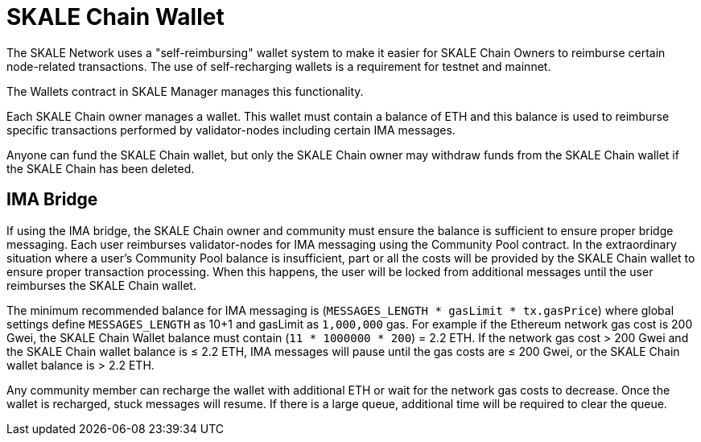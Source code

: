 = SKALE Chain Wallet

The SKALE Network uses a "self-reimbursing" wallet system to make it easier for SKALE Chain Owners to reimburse certain node-related transactions. The use of self-recharging wallets is a requirement for testnet and mainnet.

The Wallets contract in SKALE Manager manages this functionality.

Each SKALE Chain owner manages a wallet. This wallet must contain a balance of ETH and this balance is used to reimburse specific transactions performed by validator-nodes including certain IMA messages.

Anyone can fund the SKALE Chain wallet, but only the SKALE Chain owner may withdraw funds from the SKALE Chain wallet if the SKALE Chain has been deleted.

== IMA Bridge

If using the IMA bridge, the SKALE Chain owner and community must ensure the balance is sufficient to ensure proper bridge messaging. Each user reimburses validator-nodes for IMA messaging using the Community Pool contract. In the extraordinary situation where a user's Community Pool balance is insufficient, part or all the costs will be provided by the SKALE Chain wallet to ensure proper transaction processing. When this happens, the user will be locked from additional messages until the user reimburses the SKALE Chain wallet. 

The minimum recommended balance for IMA messaging is (`MESSAGES_LENGTH * gasLimit * tx.gasPrice`) where global settings define `MESSAGES_LENGTH` as 10+1 and gasLimit as `1,000,000` gas. For example if the Ethereum network gas cost is 200 Gwei, the SKALE Chain Wallet balance must contain (`11 * 1000000 * 200`) = 2.2 ETH. If the network gas cost > 200 Gwei and the SKALE Chain wallet balance is ≤ 2.2 ETH, IMA messages will pause until the gas costs are ≤ 200 Gwei, or the SKALE Chain wallet balance is > 2.2 ETH.

Any community member can recharge the wallet with additional ETH or wait for the network gas costs to decrease. Once the wallet is recharged, stuck messages will resume. If there is a large queue, additional time will be required to clear the queue.
